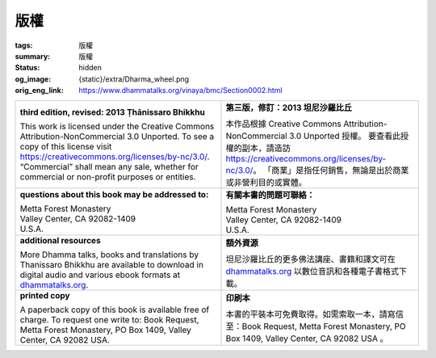 版權
====

:tags: 版權
:summary: 版權
:status: hidden
:og_image: {static}/extra/Dharma_wheel.png
:orig_eng_link: https://www.dhammatalks.org/vinaya/bmc/Section0002.html


.. role:: hidden
   :class: is-hidden

.. list-table::
   :class: table is-bordered is-striped is-narrow stack-th-td-on-mobile
   :widths: auto

   * - **third edition, revised: 2013 Ṭhānissaro Bhikkhu**

       | This work is licensed under the Creative Commons Attribution-NonCommercial 3.0 Unported. To see a copy of this license visit https://creativecommons.org/licenses/by-nc/3.0/. “Commercial” shall mean any sale, whether for commercial or non-profit purposes or entities.

     - **第三版，修訂：2013 坦尼沙羅比丘**

       | 本作品根據 Creative Commons Attribution-NonCommercial 3.0 Unported 授權。 要查看此授權的副本，請造訪 https://creativecommons.org/licenses/by-nc/3.0/。 「商業」是指任何銷售，無論是出於商業或非營利目的或實體。

   * - **questions about this book may be addressed to:**

       | Metta Forest Monastery
       | Valley Center, CA 92082-1409
       | U.S.A.

     - **有關本書的問題可聯絡：**

       | Metta Forest Monastery
       | Valley Center, CA 92082-1409
       | U.S.A.

   * - **additional resources**

       | More Dhamma talks, books and translations by Thanissaro Bhikkhu are available to download in digital audio and various ebook formats at `dhammatalks.org`_.

     - **額外資源**

       | 坦尼沙羅比丘的更多佛法講座、書籍和譯文可在 `dhammatalks.org`_ 以數位音訊和各種電子書格式下載。

   * - **printed copy**

       | A paperback copy of this book is available free of charge. To request one write to: Book Request, Metta Forest Monastery, PO Box 1409, Valley Center, CA 92082 USA.

     - **印刷本**

       | 本書的平裝本可免費取得。如需索取一本，請寫信至：Book Request, Metta Forest Monastery, PO Box 1409, Valley Center, CA 92082 USA 。

.. _dhammatalks.org: https://www.dhammatalks.org/
